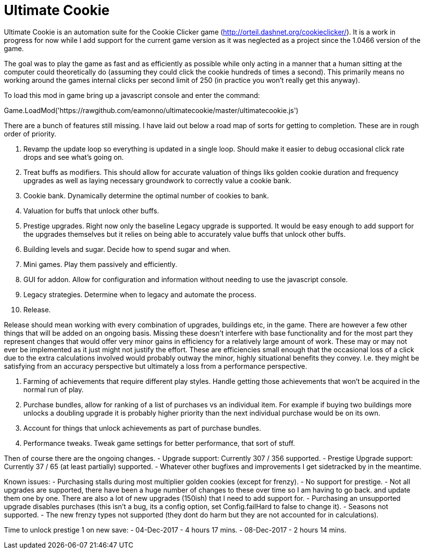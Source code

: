 = Ultimate Cookie

Ultimate Cookie is an automation suite for the Cookie Clicker game (http://orteil.dashnet.org/cookieclicker/). It is 
a work in progress for now while I add support for the current game version as it was neglected as a project since the
1.0466 version of the game.

The goal was to play the game as fast and as efficiently as possible while only acting in a manner that a human sitting at
the computer could theoretically do (assuming they could click the cookie hundreds of times a second). This primarily means
no working around the games internal clicks per second limit of 250 (in practice you won't really get this anyway).

To load this mod in game bring up a javascript console and enter the command:

Game.LoadMod('https://rawgithub.com/eamonno/ultimatecookie/master/ultimatecookie.js')

There are a bunch of features still missing. I have laid out below a road map of sorts for getting to completion. These are
in rough order of priority.

1. Revamp the update loop so everything is updated in a single loop. Should make it easier to debug occasional click rate
   drops and see what's going on.
2. Treat buffs as modifiers. This should allow for accurate valuation of things liks golden cookie duration and frequency
   upgrades as well as laying necessary groundwork to correctly value a cookie bank.
3. Cookie bank. Dynamically determine the optimal number of cookies to bank.
4. Valuation for buffs that unlock other buffs.
5. Prestige upgrades. Right now only the baseline Legacy upgrade is supported. It would be easy enough to add support for
   the upgrades themselves but it relies on being able to accurately value buffs that unlock other buffs.
6. Building levels and sugar. Decide how to spend sugar and when.
7. Mini games. Play them passively and efficiently.
8. GUI for addon. Allow for configuration and information without needing to use the javascript console.
9. Legacy strategies. Determine when to legacy and automate the process.
10. Release. 

Release should mean working with every combination of upgrades, buildings etc, in the game. There are however a few other
things that will be added on an ongoing basis. Missing these doesn't interfere with base functionality and for the most
part they represent changes that would offer very minor gains in efficiency for a relatively large amount of work. These
may or may not ever be implemented as it just might not justify the effort. These are efficiencies small enough that the
occasional loss of a click due to the extra calculations involved would probably outway the minor, highly situational
benefits they convey. I.e. they might be satisfying from an accuracy perspective but ultimately a loss from a performance
perspective.

1. Farming of achievements that require different play styles. Handle getting those achievements that won't be acquired 
   in the normal run of play.
2. Purchase bundles, allow for ranking of a list of purchases vs an individual item. For example if buying two buildings
   more unlocks a doubling upgrade it is probably higher priority than the next individual purchase would be on its own.
3. Account for things that unlock achievements as part of purchase bundles.
4. Performance tweaks. Tweak game settings for better performance, that sort of stuff.

Then of course there are the ongoing changes.
- Upgrade support: Currently 307 / 356 supported.
- Prestige Upgrade support: Currently 37 / 65 (at least partially) supported.
- Whatever other bugfixes and improvements I get sidetracked by in the meantime.

Known issues:
- Purchasing stalls during most multiplier golden cookies (except for frenzy).
- No support for prestige.
- Not all upgrades are supported, there have been a huge number of changes to these over time so I am having to go back.
  and update them one by one. There are also a lot of new upgrades (150ish) that I need to add support for.
- Purchasing an unsupported upgrade disables purchases (this isn't a bug, its a config option, set Config.failHard to false to change it).
- Seasons not supported.
- The new frenzy types not supported (they dont do harm but they are not accounted for in calculations).

Time to unlock prestige 1 on new save:
- 04-Dec-2017 - 4 hours 17 mins.
- 08-Dec-2017 - 2 hours 14 mins.
